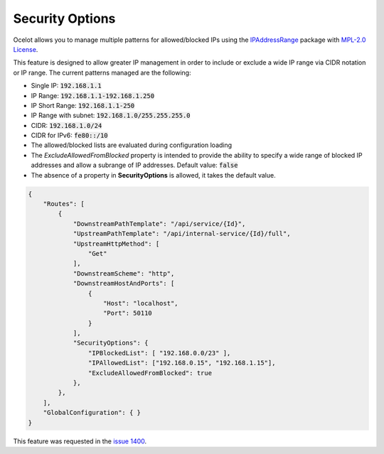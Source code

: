 Security Options
================

Ocelot allows you to manage multiple patterns for allowed/blocked IPs using the `IPAddressRange <https://github.com/jsakamoto/ipaddressrange>`_ package with `MPL-2.0 License <https://github.com/jsakamoto/ipaddressrange/blob/master/LICENSE>`_.

This feature is designed to allow greater IP management in order to include or exclude a wide IP range via CIDR notation or IP range.
The current patterns managed are the following:

* Single IP: :code:`192.168.1.1`
* IP Range: :code:`192.168.1.1-192.168.1.250`
* IP Short Range: :code:`192.168.1.1-250`
* IP Range with subnet: :code:`192.168.1.0/255.255.255.0`
* CIDR: :code:`192.168.1.0/24`
* CIDR for IPv6: :code:`fe80::/10`
* The allowed/blocked lists are evaluated during configuration loading
* The *ExcludeAllowedFromBlocked* property is intended to provide the ability to specify a wide range of blocked IP addresses and allow a subrange of IP addresses.
  Default value: :code:`false`
* The absence of a property in **SecurityOptions** is allowed, it takes the default value.

.. code-block:: json

    {
        "Routes": [
            {
                "DownstreamPathTemplate": "/api/service/{Id}",
                "UpstreamPathTemplate": "/api/internal-service/{Id}/full",
                "UpstreamHttpMethod": [
                    "Get"
                ],
                "DownstreamScheme": "http",
                "DownstreamHostAndPorts": [
                    {
                        "Host": "localhost",
                        "Port": 50110
                    }
                ],
                "SecurityOptions": { 
                    "IPBlockedList": [ "192.168.0.0/23" ], 
                    "IPAllowedList": ["192.168.0.15", "192.168.1.15"], 
                    "ExcludeAllowedFromBlocked": true 
                },
            },
        ],
        "GlobalConfiguration": { }
    }

This feature was requested in the `issue 1400 <https://github.com/ThreeMammals/Ocelot/issues/1400>`_.
